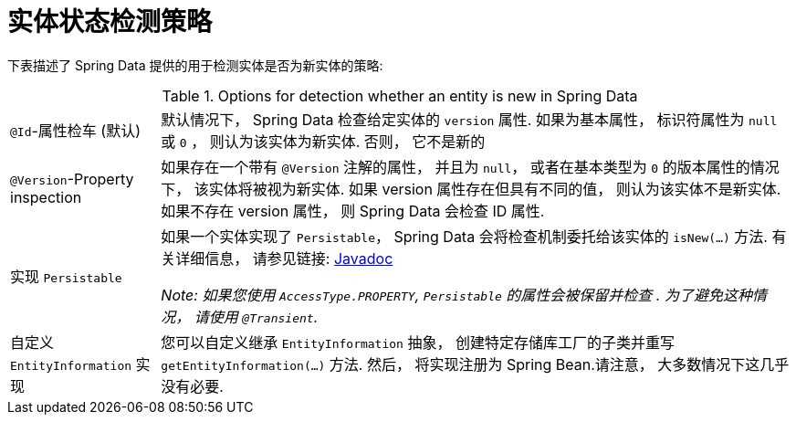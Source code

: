 [[is-new-state-detection]]
= 实体状态检测策略

下表描述了 Spring Data 提供的用于检测实体是否为新实体的策略:

.Options for detection whether an entity is new in Spring Data
[options = "autowidth",cols="1,1"]
|===
|`@Id`-属性检车 (默认)
| 默认情况下， Spring Data 检查给定实体的 `version` 属性.
如果为基本属性， 标识符属性为 `null` 或 `0`  ， 则认为该实体为新实体. 否则， 它不是新的

|`@Version`-Property inspection
| 如果存在一个带有 `@Version` 注解的属性， 并且为 `null`， 或者在基本类型为  `0` 的版本属性的情况下， 该实体将被视为新实体.
如果 version 属性存在但具有不同的值， 则认为该实体不是新实体.
如果不存在 version 属性， 则 Spring Data 会检查 ID 属性.

|实现 `Persistable`
| 如果一个实体实现了 `Persistable`， Spring Data 会将检查机制委托给该实体的  `isNew(…)` 方法.
有关详细信息， 请参见链接: link:https://docs.spring.io/spring-data/data-commons/docs/current/api/index.html?org/springframework/data/domain/Persistable.html[Javadoc]

_Note: 如果您使用 `AccessType.PROPERTY`, `Persistable` 的属性会被保留并检查 .
为了避免这种情况， 请使用 `@Transient`._

| 自定义 `EntityInformation` 实现
| 您可以自定义继承 `EntityInformation` 抽象， 创建特定存储库工厂的子类并重写 `getEntityInformation(…)` 方法.
然后， 将实现注册为 Spring Bean.请注意， 大多数情况下这几乎没有必要.
|===
